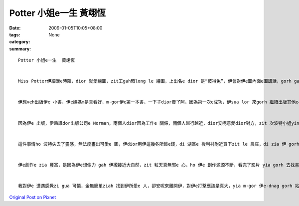 Potter 小姐e一生  黃翊恆
###############################

:date: 2009-01-05T10:05+08:00
:tags: 
:category: None
:summary: 


:: 


  Potter 小姐e一生  黃翊恆


  Miss Potter伊細漢e時陣，dior 就愛繪圖，zit工gah暗long le 繪圖，上出名e dior 是“彼得兔”，伊會對伊e圖內面e圖講話，gorh gah 伊 取名，伊e爸爸 足 鼓勵伊，因為伊ia 是qin-a，伊dui細漢開始，學習long 是 伊e父母，請老師來厝裡ga 教，伊dor long 無gah其他e qin-a鬥陣，歸工攏gah 小動物做伙，ga 伊所看到e一切畫落來，zia e 動物攏是伊e 靈感e來源，ho 伊以後e創作有zit個源頭。


  伊想veh出版伊e 小書，伊e媽媽m是真看好，m-gor伊e第一本書，一下子dior賣了阿，因為第一次e成功，伊sua lor 來gorh 繼續出版其他e小書，ma 攏賣gah 真好，伊e 媽媽也漸漸無hiah反對伊行創作e zit 條路，伊dior繼續寫落去、畫落去。


  因為伊e 出版，伊熟識dor出版公司e Norman，兩個人dior因為工作e 關係，倆個人越行越近，dior安呢意愛dior對方，zit 次波特小姐yin 厝e晚會e時陣，諾曼dui 伊表達愛意阿，波特小姐ma接受a，m-gor，波特yin厝內e人，尤其是yi e 媽媽攏m贊成yin e 交往，但是最後，yin厝裡面e人dior hor yin zit 個考驗，dior 是倆e 人分開一段時間，看yin e 愛是m是堅定，結果di 考驗e 這段時間，諾曼先生dior 破病過世。


  這件事情ho 波特失去了靈感，無法度畫出可愛e 圖，伊dior用伊這幾冬所趁e錢，di 湖區e 梭利村附近買下zit le 農庄，di zia 伊 gorh 找到伊e靈感、伊e創作泉源，伊gorh ga錢teh來買伊附近e農庄，漸漸，gui片湖區long 是伊e，ma因為買賣e關係，伊進一步認識了法律e代理人 威廉‧希理斯，倆個人dior安呢逗陣做伙阿，yin ma m管yi 媽媽e反對，決定逗陣，yin 結婚以後，dior共同合作，為了yin e 理想去打拼，去保護湖區e 生態，免 ho 建築商yin 去破壞zia 水e風景，安呢伊ma 有zit個靈感e源頭ho伊繼續創作，創作zia ni豐富zia  古錐e小書，ho qin-a e-dang有zit 個 機會去讀著zia e 書，ho 後世e人e-dang欣賞dior zia 水e風景，m管dui環境e保護yia si 小書e創作，攏有gin 大e 貢獻。


  伊e創作e zia 豐富，是因為伊e想像力 gah 伊攏接近大自然，zit 粒天真無邪e 心，ho 伊e 創作源源不斷，看完了影片 yia gorh 去找書來翻，dui伊e生平又更加e 了解，買下農庄，對伊來講是zit 個真重要e 時間點，因為有hia e 環境，伊 e-dang不斷e 創作，最後伊變成23本qin-a 書e作者gah插畫家。


  我對伊e 遭遇感覺zi gua 可憐，金無簡單ziah 找到伊所愛e 人，卻安呢來離開伊，對伊e打擊應該是真大，yia m-gor 伊e-dnag gorh 站起來，有夠厲害，di影片裡面看著e 彼得兔，dior 是伊e代表作，裡面e圖實在是有夠古錐，老師上課ma有放給大家看，故事ma真精采，非常適合qin-a來讀，我想以後有機會來ga伊e 小書翻翻leh，應該ma 真趣味，na是有親戚e qin-a gorh 細漢，我應該會建議yin ho qin-a去看波特e 書，ho qin-a e 童年加一點輕鬆 gah 趣味e 物件。



`Original Post on Pixnet <http://daiqi007.pixnet.net/blog/post/24983324>`_